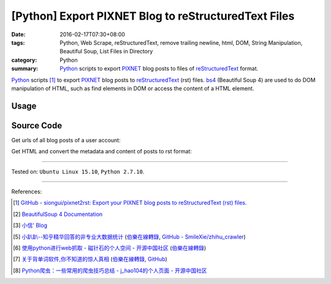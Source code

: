 [Python] Export PIXNET Blog to reStructuredText Files
#####################################################

:date: 2016-02-17T07:30+08:00
:tags: Python, Web Scrape, reStructuredText, remove trailing newline, html, DOM,
       String Manipulation, Beautiful Soup, List Files in Directory
:category: Python
:summary: Python_ scripts to export PIXNET_ blog posts to files of
          reStructuredText_ format.


Python_ scripts [1]_ to export PIXNET_ blog posts to reStructuredText_ (rst)
files. bs4_ (Beautiful Soup 4) are used to do DOM manipulation of HTML, such as
find elements in DOM or access the content of a HTML element.

Usage
+++++

.. show_github_file:: siongui pixnet2rst demo.py

Source Code
+++++++++++

Get urls of all blog posts of a user account:

.. show_github_file:: siongui pixnet2rst allPostsUrls.py

Get HTML and convert the metadata and content of posts to rst format:

.. show_github_file:: siongui pixnet2rst html2rst.py

----

Tested on: ``Ubuntu Linux 15.10``, ``Python 2.7.10``.

----

References:

.. [1] `GitHub - siongui/pixnet2rst: Export your PIXNET blog posts to reStructuredText (rst) files. <https://github.com/siongui/pixnet2rst>`_

.. [2] `BeautifulSoup 4 Documentation <http://www.crummy.com/software/BeautifulSoup/bs4/doc/>`__

.. [3] `小信' Blog <http://playbear.github.io/>`_

.. [5] `小趴趴--知乎精华回答的非专业大数据统计 <http://www.jianshu.com/p/6d53b34165d2>`_
       (`伯樂在線轉錄 <http://python.jobbole.com/84524/>`__,
       `GitHub - SmileXie/zhihu_crawler <https://github.com/SmileXie/zhihu_crawler>`__)

.. [6] `使用python进行web抓取 -  磁针石的个人空间 - 开源中国社区 <http://my.oschina.net/u/1433482/blog/620858>`_
       (`伯樂在線轉錄 <http://python.jobbole.com/84523/>`__)

.. [7] `关于背单词软件,你不知道的惊人真相 <http://www.jianshu.com/p/b57e55cb5941>`_
       (`伯樂在線轉錄 <http://python.jobbole.com/84526/>`__,
       `GitHub <https://github.com/twocucao/DataScience/>`__)

.. [8] `Python爬虫：一些常用的爬虫技巧总结 -  j_hao104的个人页面 - 开源中国社区 <http://my.oschina.net/jhao104/blog/647308>`_


.. _Python: https://www.python.org/
.. _reStructuredText: https://www.google.com/search?q=reStructuredText
.. _PIXNET: https://www.pixnet.net/
.. _bs4: http://www.crummy.com/software/BeautifulSoup/bs4/doc/
